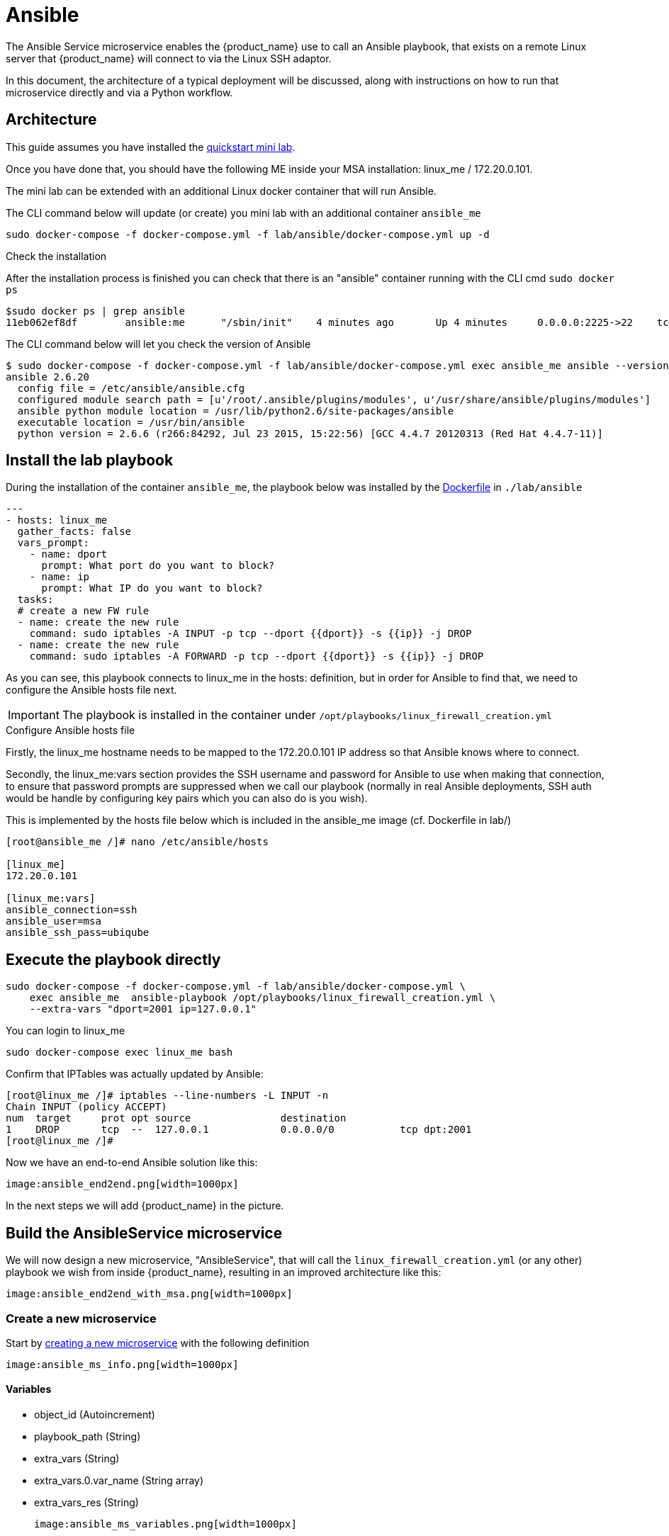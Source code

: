= Ansible
ifndef::imagesdir[:imagesdir: images]
ifdef::env-github,env-browser[:outfilesuffix: .adoc]

The Ansible Service microservice enables the {product_name} use to call an Ansible playbook, that exists on a remote Linux server that {product_name} will connect to via the Linux SSH adaptor.  

In this document, the architecture of a typical deployment will be discussed, along with instructions on how to run that microservice directly and via a Python workflow.

== Architecture

This guide assumes you have installed the link:../user-guide/quickstart{outfilesuffix}[quickstart mini lab].

Once you have done that, you should have the following ME inside your MSA installation: linux_me / 172.20.0.101.

The mini lab can be extended with an additional Linux docker container that will run Ansible.

The CLI command below will update (or create) you mini lab with an additional container `ansible_me`

```
sudo docker-compose -f docker-compose.yml -f lab/ansible/docker-compose.yml up -d 
```

.Check the installation

After the installation process is finished you can check that there is an "ansible" container running with the CLI cmd `sudo docker ps`

```
$sudo docker ps | grep ansible
11eb062ef8df        ansible:me      "/sbin/init"    4 minutes ago       Up 4 minutes     0.0.0.0:2225->22    tcp     quickstart_ansible_me_1
```

The CLI command below will let you check the version of Ansible

```
$ sudo docker-compose -f docker-compose.yml -f lab/ansible/docker-compose.yml exec ansible_me ansible --version
ansible 2.6.20
  config file = /etc/ansible/ansible.cfg
  configured module search path = [u'/root/.ansible/plugins/modules', u'/usr/share/ansible/plugins/modules']
  ansible python module location = /usr/lib/python2.6/site-packages/ansible
  executable location = /usr/bin/ansible
  python version = 2.6.6 (r266:84292, Jul 23 2015, 15:22:56) [GCC 4.4.7 20120313 (Red Hat 4.4.7-11)]
```

== Install the lab playbook

During the installation of the container `ansible_me`, the playbook below was installed by the link:https://github.com/ubiqube/quickstart/blob/master/lab/ansible/Dockerfile[Dockerfile] in `./lab/ansible`

[source, yaml]
----
---
- hosts: linux_me
  gather_facts: false
  vars_prompt:
    - name: dport
      prompt: What port do you want to block?
    - name: ip
      prompt: What IP do you want to block?
  tasks:
  # create a new FW rule
  - name: create the new rule
    command: sudo iptables -A INPUT -p tcp --dport {{dport}} -s {{ip}} -j DROP
  - name: create the new rule
    command: sudo iptables -A FORWARD -p tcp --dport {{dport}} -s {{ip}} -j DROP
----

As you can see, this playbook connects to linux_me in the hosts: definition, but in order for Ansible to find that, we need to configure the Ansible hosts file next.

IMPORTANT: The playbook is installed in the container under `/opt/playbooks/linux_firewall_creation.yml`

.Configure Ansible hosts file
Firstly, the linux_me hostname needs to be mapped to the 172.20.0.101 IP address so that Ansible knows where to connect.  

Secondly, the linux_me:vars section provides the SSH username and password for Ansible to use when making that connection, to ensure that password prompts are suppressed when we call our playbook (normally in real Ansible deployments, SSH auth would be handle by configuring key pairs which you can also do is you wish).

This is implemented by the hosts file below which is included in the ansible_me image (cf. Dockerfile in lab/)
----
[root@ansible_me /]# nano /etc/ansible/hosts

[linux_me]
172.20.0.101

[linux_me:vars]
ansible_connection=ssh
ansible_user=msa
ansible_ssh_pass=ubiqube
----

== Execute the playbook directly

----
sudo docker-compose -f docker-compose.yml -f lab/ansible/docker-compose.yml \
    exec ansible_me  ansible-playbook /opt/playbooks/linux_firewall_creation.yml \
    --extra-vars "dport=2001 ip=127.0.0.1"
----

You can login to linux_me 

----
sudo docker-compose exec linux_me bash
----

Confirm that IPTables was actually updated by Ansible:

----
[root@linux_me /]# iptables --line-numbers -L INPUT -n
Chain INPUT (policy ACCEPT)
num  target     prot opt source               destination         
1    DROP       tcp  --  127.0.0.1            0.0.0.0/0           tcp dpt:2001 
[root@linux_me /]# 
----

Now we have an end-to-end Ansible solution like this:

 image:ansible_end2end.png[width=1000px]

In the next steps we will add {product_name} in the picture.

== Build the AnsibleService microservice

We will now design a new microservice, "AnsibleService", that will call the `linux_firewall_creation.yml` (or any other) playbook we wish from inside  {product_name}, resulting in an improved architecture like this:

 image:ansible_end2end_with_msa.png[width=1000px]

=== Create a new microservice

Start by link:../developer-guide/microservice_editor{outfilesuffix}[creating a new microservice] with the following definition

 image:ansible_ms_info.png[width=1000px]

==== Variables

- object_id (Autoincrement)
- playbook_path (String)
- extra_vars (String)
- extra_vars.0.var_name (String array)
- extra_vars_res (String)

 image:ansible_ms_variables.png[width=1000px]


==== The CREATE command

This command calls the playbook.  Here is the code for that (its quite simple):

----
sudo ansible-playbook {$params.playbook_path} --extra-vars {$params.extra_vars}
----

 image:ansible_ms_create.png[width=1000px]


==== The IMPORT command 

The IMPORT command lists the playbooks in the directory, along with the extra_vars per playbook, using the following command:

----
$  docker-compose -f docker-compose.yml -f lab/ansible/docker-compose.yml     exec ansible_me bash
[root@ansible_me /]# for file in /opt/playbooks/*; do echo $file; cat $file | shyaml get-values-0 0.vars_prompt |while IFS='' read -r -d '' row; do echo "$row";done | grep -E "name:"; done
/opt/playbooks/linux_firewall_creation.yml
name: dport
name: ip
----

 image:ansible_ms_import_cmd.png[width=1000px]

.Microservice identifier extractor: 

----
^(?<playbook_path>\S+[^/]+?\.yml)*$
----

.Microservice variables extractor "array extra_vars":
----
^\S+?:\s+?(?<var_name>\S+)$
----

.Post import:
----
{assign var='line' value=''}
{foreach from=$params.extra_vars key=number item = varname}
{assign var var='temp' value=$varname.var_name}
{$line = "$line $temp"}
{/foreach}
{assign_object_variable var='extra_vars_res' value=$line}
----

 image:ansible_ms_import_parser.png[width=1000px]


== Calling the AnsibleService microservice from a Python workflow
There is a Python workflow available for calling the AnsibleService as part of the OpenMSA WF repo, you can find that here: https://github.com/openmsa/Workflows/tree/master/Ansible/Firewall_Management

The key part of that WF is where we call the AnsibleService microservice in the task code for creating a new firewall rule like so:

Add_Firewall_rule_Add_Rule.py
[source,python]
----
# build the Microservice JSON params for the CREATE
micro_service_vars_array = {
                            "playbook_path": "/opt/playbooks/linux_firewall_creation.yml",
                            "extra_vars": "\"dport="+context['dst_port']+" ip="+context['src_ip']+"\""
                           }
 
playbook = {"AnsiblePlaybook": {"":micro_service_vars_array}}
----


You can change that WF code to point to any playbook you wish.

== Calling the AnsibleService workflow from the BPM

Once you have installed the Python workflow from the previous section, you can then call the workflow from any new link:../developer-guide/bpm_editor{outfilesuffix}[BPM] in the usual way (just drag and drop in your workflow into the BPM flow).



